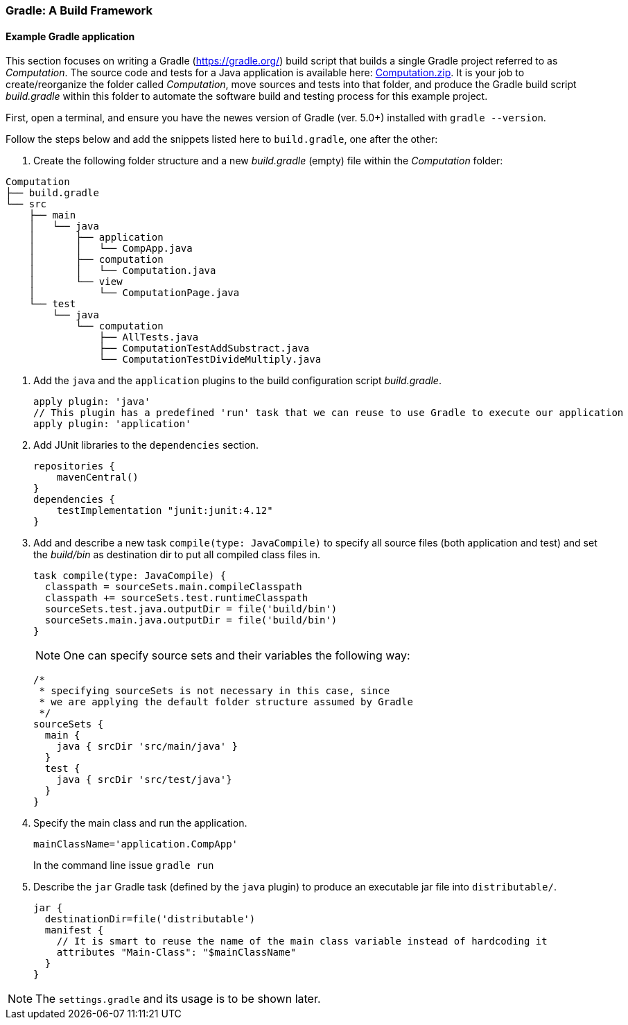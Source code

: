 === Gradle: A Build Framework

==== Example Gradle application

This section focuses on writing a Gradle (https://gradle.org/) build script that builds a single Gradle project referred to as _Computation_. The source code and tests for a Java application is available here: link:https://github.com/McGill-ECSE321-Fall2020/ecse321-tutorial-notes/raw/master/resources/Computation.zip[Computation.zip]. It is your job to create/reorganize the folder called _Computation_, move sources and tests into that folder, and produce the Gradle build script _build.gradle_ within this folder to automate the software build and testing process for this example project. 

First, open a terminal, and ensure you have the newes version  of Gradle (ver. 5.0+) installed with `gradle --version`.

Follow the steps below and add the snippets listed here to `build.gradle`, one after the other:

. Create the following folder structure and a new _build.gradle_ (empty) file within the _Computation_ folder:
[source,none]
----
Computation
├── build.gradle
└── src
    ├── main
    │   └── java
    │       ├── application
    │       │   └── CompApp.java
    │       ├── computation
    │       │   └── Computation.java
    │       └── view
    │           └── ComputationPage.java
    └── test
        └── java
            └── computation
                ├── AllTests.java
                ├── ComputationTestAddSubstract.java
                └── ComputationTestDivideMultiply.java
----

. Add the `java` and the `application` plugins to the build configuration script _build.gradle_. 
+
[source,gradle]
----
apply plugin: 'java'
// This plugin has a predefined 'run' task that we can reuse to use Gradle to execute our application
apply plugin: 'application'
----
. Add JUnit libraries to the `dependencies` section.
+
[source,gradle]
----
repositories {
    mavenCentral()
}
dependencies {
    testImplementation "junit:junit:4.12"
}
----
. Add and describe a new task `compile(type: JavaCompile)` to specify all source files (both application and test) and set the _build/bin_ as destination dir to put all compiled class files in.
+
[source,gradle]
----
task compile(type: JavaCompile) {
  classpath = sourceSets.main.compileClasspath
  classpath += sourceSets.test.runtimeClasspath
  sourceSets.test.java.outputDir = file('build/bin')
  sourceSets.main.java.outputDir = file('build/bin')
}
----
+
[NOTE]
One can specify source sets and their variables the following way:
+
[source,gradle]
----
/*
 * specifying sourceSets is not necessary in this case, since
 * we are applying the default folder structure assumed by Gradle
 */
sourceSets {
  main {
    java { srcDir 'src/main/java' }
  }
  test {
    java { srcDir 'src/test/java'}
  }
}
----

. Specify the main class and run the application.
+
[source,gradle]
----
mainClassName='application.CompApp'
----
+
In the command line issue `gradle run`

. Describe the `jar` Gradle task (defined by the `java` plugin) to produce an executable jar file into `distributable/`.
+
[source,gradle]
----
jar {
  destinationDir=file('distributable')
  manifest { 
    // It is smart to reuse the name of the main class variable instead of hardcoding it
    attributes "Main-Class": "$mainClassName"
  }  
}
----

[NOTE]
The `settings.gradle` and its usage is to be shown later.

